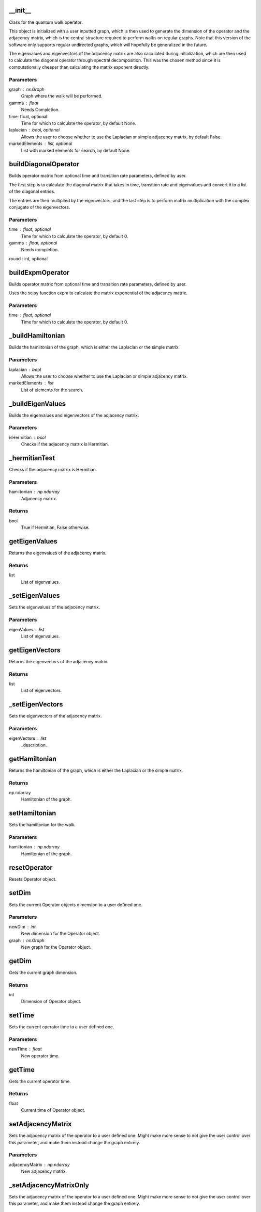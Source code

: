 __init__
========

Class for the quantum walk operator.

This object is initialized with a user inputted graph, which is then used to
generate the dimension of the operator and the adjacency matrix, which is
the central structure required to perform walks on regular graphs. Note that this
version of the software only supports regular undirected graphs, which will hopefully
be generalized in the future.

The eigenvalues and eigenvectors of the adjacency matrix are also calculated during
initialization, which are then used to calculate the diagonal operator through spectral
decomposition. This was the chosen method since it is computationally cheaper than calculating
the matrix exponent directly.

Parameters
----------
graph : nx.Graph
    Graph where the walk will be performed.
gamma : float
    Needs Completion.
time: float, optional
    Time for which to calculate the operator, by default None.
laplacian : bool, optional
    Allows the user to choose whether to use the Laplacian or simple adjacency matrix, by default False.
markedElements : list, optional
    List with marked elements for search, by default None.

buildDiagonalOperator
=====================

Builds operator matrix from optional time and transition rate parameters, defined by user.

The first step is to calculate the diagonal matrix that takes in time, transition rate and
eigenvalues and convert it to a list of the diagonal entries.

The entries are then multiplied
by the eigenvectors, and the last step is to perform matrix multiplication with the complex
conjugate of the eigenvectors.

Parameters
----------
time : float, optional
    Time for which to calculate the operator, by default 0.
gamma : float, optional
    Needs completion.
round : int, optional

buildExpmOperator
=================

Builds operator matrix from optional time and transition rate parameters, defined by user.

Uses the scipy function expm to calculate the matrix exponential of the adjacency matrix.

Parameters
----------
time : float, optional
    Time for which to calculate the operator, by default 0.

_buildHamiltonian
=================

Builds the hamiltonian of the graph, which is either the Laplacian or the simple matrix.

Parameters
----------
laplacian : bool
    Allows the user to choose whether to use the Laplacian or simple adjacency matrix.
markedElements : list
    List of elements for the search.

_buildEigenValues
=================

Builds the eigenvalues and eigenvectors of the adjacency matrix.

Parameters
----------
isHermitian : bool
    Checks if the adjacency matrix is Hermitian.

_hermitianTest
==============

Checks if the adjacency matrix is Hermitian.

Parameters
----------
hamiltonian : np.ndarray
    Adjacency matrix.

Returns
-------
bool
    True if Hermitian, False otherwise.

getEigenValues
==============

Returns the eigenvalues of the adjacency matrix.

Returns
-------
list
    List of eigenvalues.

_setEigenValues
===============

Sets the eigenvalues of the adjacency matrix.

Parameters
----------
eigenValues : list
    List of eigenvalues.

getEigenVectors
===============

Returns the eigenvectors of the adjacency matrix.

Returns
-------
list
    List of eigenvectors.

_setEigenVectors
================

Sets the eigenvectors of the adjacency matrix.

Parameters
----------
eigenVectors : list
    _description_

getHamiltonian
==============

Returns the hamiltonian of the graph, which is either the Laplacian or the simple matrix.

Returns
-------
np.ndarray
    Hamiltonian of the graph.

setHamiltonian
==============

Sets the hamiltonian for the walk.

Parameters
----------
hamiltonian : np.ndarray
    Hamiltonian of the graph.

resetOperator
=============

Resets Operator object.

setDim
======

Sets the current Operator objects dimension to a user defined one.

Parameters
----------
newDim : int
    New dimension for the Operator object.
graph : nx.Graph
    New graph for the Operator object.

getDim
======

Gets the current graph dimension.

Returns
-------
int
    Dimension of Operator object.

setTime
=======

Sets the current operator time to a user defined one.

Parameters
----------
newTime : float
    New operator time.

getTime
=======

Gets the current operator time.

Returns
-------
float
    Current time of Operator object.

setAdjacencyMatrix
==================

Sets the adjacency matrix of the operator to a user defined one.
Might make more sense to not give the user control over this parameter, and make
them instead change the graph entirely.

Parameters
----------
adjacencyMatrix : np.ndarray
    New adjacency matrix.

_setAdjacencyMatrixOnly
=======================

Sets the adjacency matrix of the operator to a user defined one.
Might make more sense to not give the user control over this parameter, and make
them instead change the graph entirely.

Parameters
----------
adjacencyMatrix : np.ndarray
    New adjacency matrix.

getAdjacencyMatrix
==================

Gets the current adjacency matrix of the Operator.

Returns
-------
np.ndarray
    Adjacency matrix of the Operator.

_setOperatorVec
===============

Sets all the parameters of the current operator to user defined ones.

Parameters
----------
newOperator : Operator
    New user inputted Operator.

setOperator
===========

Sets all the parameters of the current operator to user defined ones.

Parameters
----------
newOperator : Operator
    New user inputted Operator.

getOperator
===========

Gets the numpy matrix associated with the current operator.

Returns
-------
np.matrix
    Current Operator object.

checkPST
========

Algorithm to check PST based on the article https://arxiv.org/abs/1606.02264 authored by Rodrigo Chaves.
Checks if all the conditions are true and return the **VALUE** if the graph
has PST and False otherwise.

Parameters
----------
nodeA : _type_
    Input node.
nodeB : _type_
    Output node.

Returns
-------
Float/Bool
    Either returns the time value of PST or False.

getMarkedElements
=================

Returns the marked elements of the operator.

Returns
-------
list
    List of marked elements.

setMarkedElements
=================

Sets the marked elements of the operator.

Parameters
----------
markedElements : list
    List of marked elements.

to_json
=======

    Converts the operator object to a JSON string.

Returns
-------
str
    JSON string of the operator object.

from_json
=========

Converts a JSON string to an operator object.

Parameters
----------
json_var : str, dict
    JSON string of the operator object.

Returns
-------
Operator
    Operator object.

__mul__
=======

Left-side multiplication for the Operator class.

Parameters
----------
other : np.ndarray
    Another Numpy ndarray to multiply the operator by.

Returns
-------
np.ndarray
    Result of the right-side multiplication.

__rmul__
========

Right-side multiplication for the Operator class.

Parameters
----------
other : np.ndarray
    Another Numpy ndarray to multiply the operator by.

Returns
-------
np.ndarray
    Result of the left-side multiplication.

__str__
=======

String representation of the State class.

Returns
-------
str
    String representation of the Operator object.

__repr__
========

Representation of the ProbabilityDistribution object.

Returns
-------
str
    String of the ProbabilityDistribution object.

